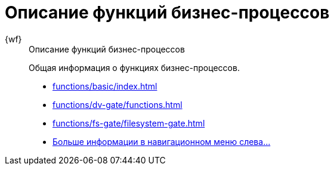 :page-layout: home

= Описание функций бизнес-процессов

[tabs]
====
{wf}::
+
.Описание функций бизнес-процессов
****
Общая информация о функциях бизнес-процессов.

* xref:functions/basic/index.adoc[]
* xref:functions/dv-gate/functions.adoc[]
* xref:functions/fs-gate/filesystem-gate.adoc[]
* xref:functions/index.adoc[Больше информации в навигационном меню слева...]
****
====